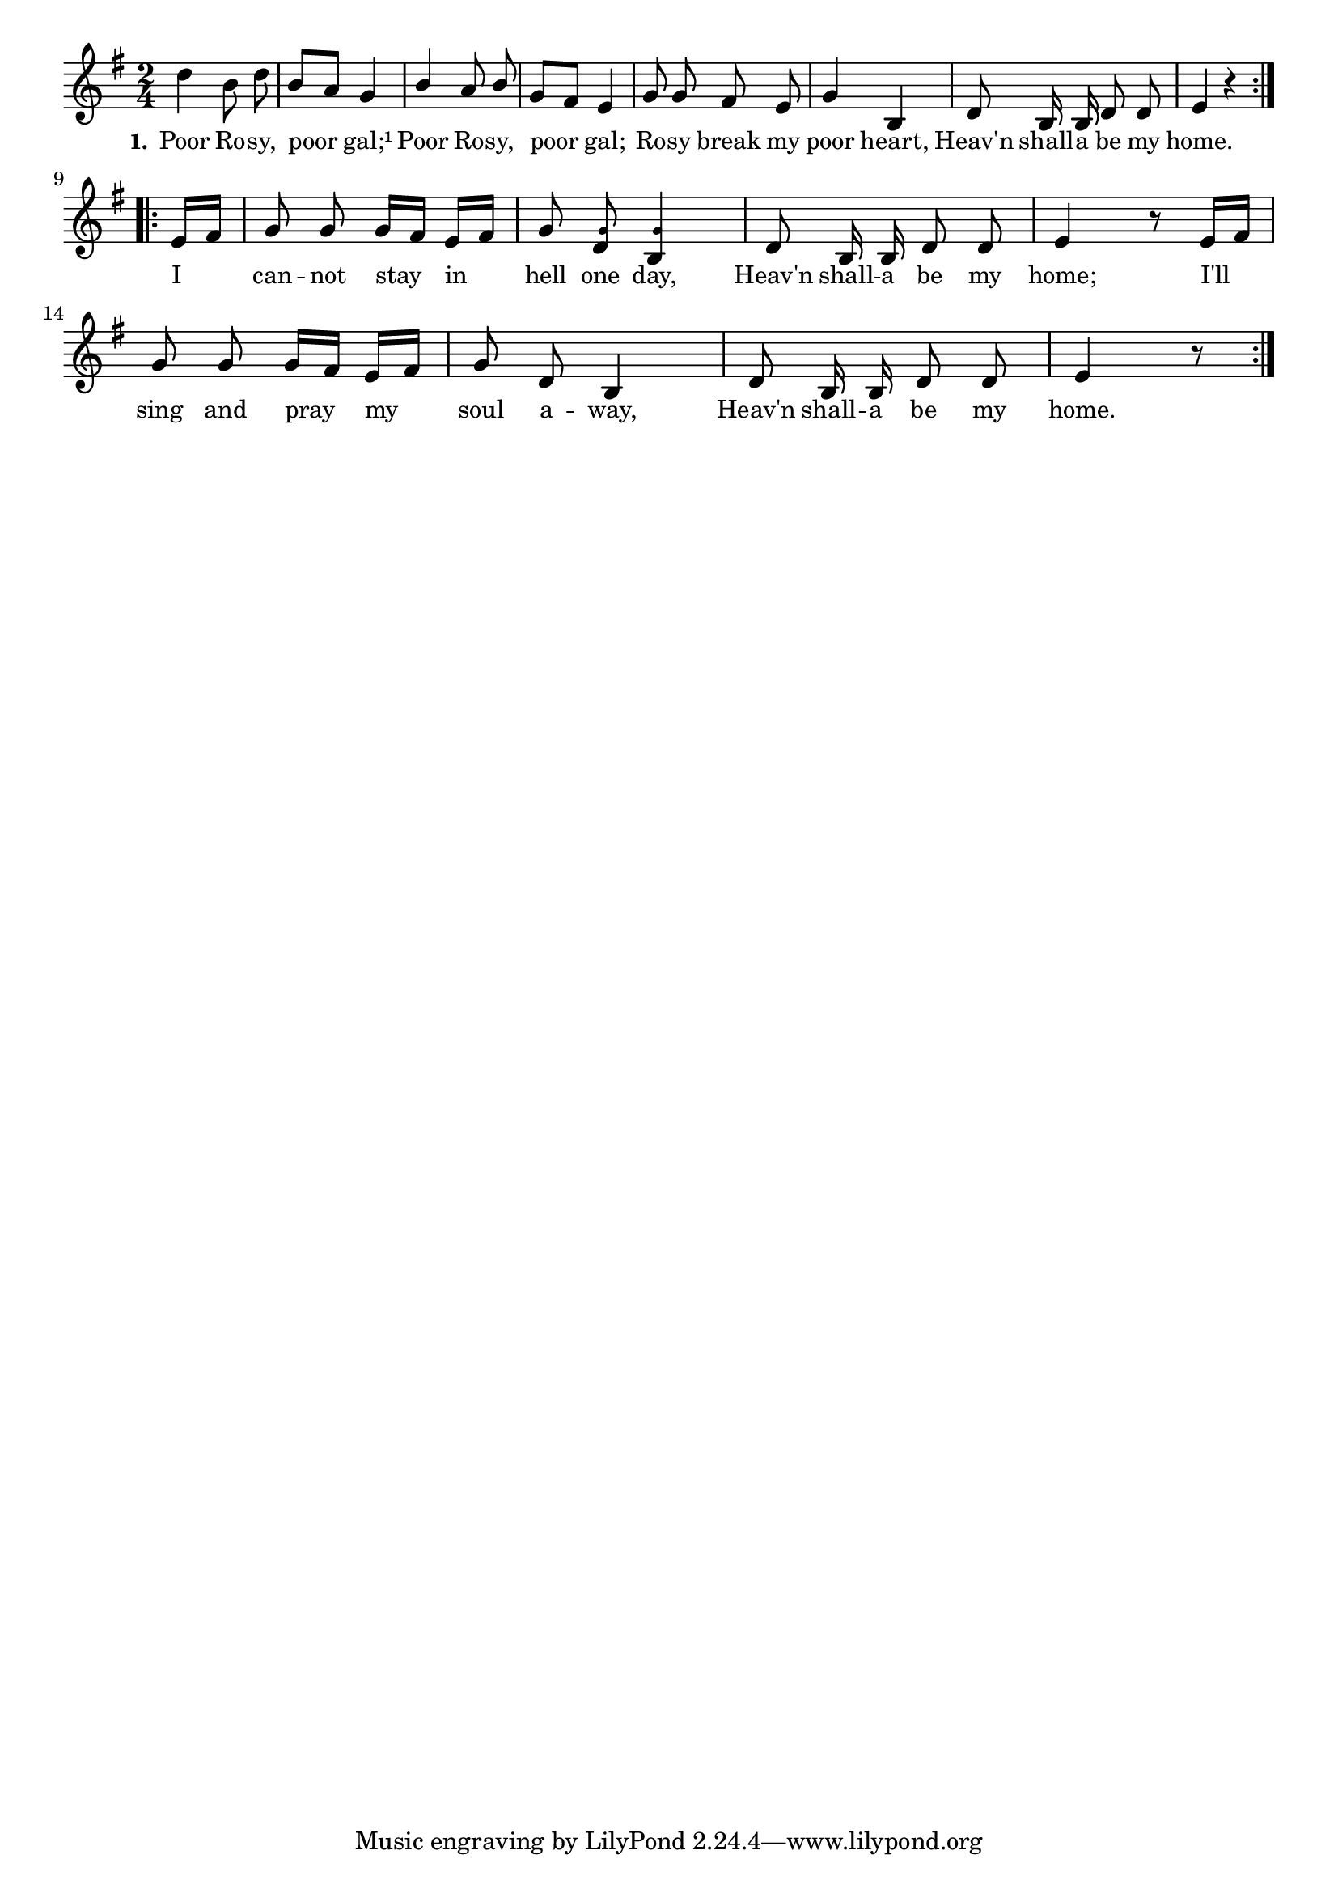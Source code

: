 % 009.ly - Score sheet for "Poor Rosy."
% Copyright (C) 2007  Marcus Brinkmann <marcus@gnu.org>
%
% This score sheet is free software; you can redistribute it and/or
% modify it under the terms of the Creative Commons Legal Code
% Attribution-ShareALike as published by Creative Commons; either
% version 2.0 of the License, or (at your option) any later version.
%
% This score sheet is distributed in the hope that it will be useful,
% but WITHOUT ANY WARRANTY; without even the implied warranty of
% MERCHANTABILITY or FITNESS FOR A PARTICULAR PURPOSE.  See the
% Creative Commons Legal Code Attribution-ShareALike for more details.
%
% You should have received a copy of the Creative Commons Legal Code
% Attribution-ShareALike along with this score sheet; if not, write to
% Creative Commons, 543 Howard Street, 5th Floor,
% San Francisco, CA 94105-3013  United States

\version "2.21.0"

%\header
%{
%  title = "Poor Rosy."
%  composer = "trad."
%}

melody =
<<
     \context Voice
    {
	\set Staff.midiInstrument = "acoustic grand"
	\override Staff.VerticalAxisGroup.minimum-Y-extent = #'(0 . 0)
	
	\autoBeamOff

	\time 2/4
	\clef violin
	\key e \minor

	\repeat volta 2
	{
	    d''4 b'8 d'' | b'8[ a'] g'4 |
	    \override Stem.neutral-direction = #1
	    b'4 a'8 b' |
	    \override Stem.neutral-direction = #-1
	    g'8[ fis'] e'4 |
	    g'8 g' fis' e' | g'4 b | d'8 b16 b d'8 d' | e'4 r
	}
	\break
	\repeat volta 2
	{
	    \partial 8 e'16[ fis'] |
	    g'8 g' g'16[ fis'] e'[ fis'] |
	    g'8
	    <d' \tweak font-size #-4 g'>8
	    <b \tweak font-size #-4 g'>4 |
	    d'8 b16 b d'8 d' | e'4 r8 e'16[ fis'] |
	    g'8 g' g'16[ fis'] e'16[ fis'] | g'8 d'8 b4 |
	    d'8 b16 b d'8 d' | e'4 r8
	}
    }

    \new Lyrics
    \lyricsto "" {
      \override LyricText.font-size = #0
      \override StanzaNumber.font-size = #-1

      \set stanza = "1."
      Poor Ro -- sy, poor gal;¹ Poor Ro -- sy, poor gal;
      Ro -- sy break my poor heart, Heav'n shall -- a be my home.
      I can -- not stay in hell one day, Heav'n shall -- a be my home;
      I'll sing and pray my soul a -- way, Heav'n shall -- a be my home.
    }
>>

var = 
<<
     \context Voice = "var"
    {
	\set Staff.midiInstrument = "acoustic grand"      
	\autoBeamOff
	\time 2/4
	\clef violin
	\key c \major
				% FIXME: This should probably be e minor (same as above).  Also see the next FIXME.
	\repeat volta 2
	{
	    \partial 8 e'8 |
	    e'8 e' g' e' |
	    d'8 d' b4 |
				% FIXME: This looks like a mistake.  The f' should likely be a fis'.
	    g'16 g' g' g' g'8 f' | e'4 r8
	}
    }
    \new Lyrics
    \lyricsto "var" {
	Be -- fore I stay in hell one day, Hea -- ven shall -- a be my home;
    }
    \new Lyrics
    \lyricsto "var" {
	I sing and pray my soul a -- way, Hea -- ven shall -- a be my home.
    }
>>


\score
{
  \new Staff { \melody }

  \layout { indent = 0.0 }
}

%\score
%{
%  \new Staff { \var }
%
%  \layout { }
%
%  \header { piece = "Variation of Second Part"  }
%}

\score
{
  \new Staff { \unfoldRepeats \melody }

  
  \midi {
    \tempo 4 = 60
    }


}

\score
{
  \new Staff { \unfoldRepeats \var }

  
  \midi {
    \tempo 4 = 60
    }


}
